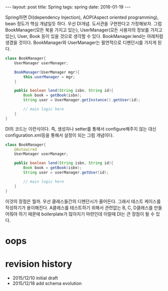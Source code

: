 #+STARTUP: showall indent
#+STARTUP: hidestars
#+BEGIN_HTML
---
layout: post
title: Spring 
tags: spring
date: 2016-01-19
---
#+END_HTML

Spring하면 DI(dependency Injection), AOP(Aspect oriented programming), bean 정도가 핵심 개념일듯 하다.
우선 DI개념.
도서관을 구현한다고 가정해보자. 그럼 BookManager(모든 북을 가지고 있는), UserManager(모든 사용자의 정보를 가지고 있는), User, Book 등이 있을 것으로 생각할 수 있다. BookManager.lend는 아래처럼 생겼을 것이다. BookManager와 UserManager는 필연적으로 디펜던시를 가지게 된다. 
#+BEGIN_SRC java
  class BookManager{
      UserManager userManager;

      BookManager(UserManager mgr){
          this.userManager = mgr;
      }

      public boolean lend(String isbn, String id){
          Book book = getBook(isbn);
          String user = UserManager.getInstance().getUser(id);

          // main logic here
      }
  }

#+END_SRC

DI의 코드는 이런식이다. 즉, 생성자나 setter를 통해서 configure해주지 않는 대신 configuration.xml등을 통해서 설정이 되는 그럼 개념이다. 
#+BEGIN_SRC java
    class BookManager{
        @Autowired
        UserManager userManager;
      
        public boolean lend(String isbn, String id){
            Book book = getBook(isbn);
            String user = userManager.getUser(id);

            // main logic here
        }
    }
#+END_SRC

이것의 장점은 뭘까. 우선 클래스들간의 디펜던시가 줄어든다. 그래서 테스트 케이스를 작성하기가 용이해진다. A클래스를 테스트하기 위해서 관련없는 B, C, D클래스를 만들어줘야 하기 때문에 boilerplate가 많아지기 마련인데 이럴때 DI는 큰 장점이 될 수 있다. 

* oops



* revision history
- 2015/12/10 initial draft
- 2015/12/18 add schema evolution
